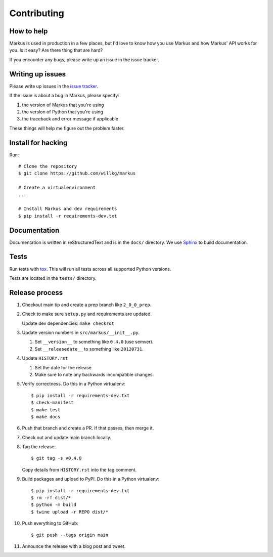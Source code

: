 ============
Contributing
============

How to help
===========

Markus is used in production in a few places, but I'd love to know how
you use Markus and how Markus' API works for you. Is it easy? Are there 
thing that are hard?

If you encounter any bugs, please write up an issue in the issue tracker.


Writing up issues
=================

Please write up issues in the `issue tracker
<https://github.com/willkg/markus/issues>`_.

If the issue is about a bug in Markus, please specify:

1. the version of Markus that you're using
2. the version of Python that you're using
3. the traceback and error message if applicable

These things will help me figure out the problem faster.


Install for hacking
===================

Run::

    # Clone the repository
    $ git clone https://github.com/willkg/markus

    # Create a virtualenvironment
    ...

    # Install Markus and dev requirements
    $ pip install -r requirements-dev.txt


Documentation
=============

Documentation is written in reStructuredText and is in the ``docs/``
directory. We use `Sphinx <http://www.sphinx-doc.org/en/stable/>`_
to build documentation.


Tests
=====

Run tests with `tox <https://tox.readthedocs.io/en/latest/>`_. This
will run all tests across all supported Python versions.

Tests are located in the ``tests/`` directory.


Release process
===============

1. Checkout main tip and create a prep branch like ``2_0_0_prep``.

2. Check to make sure ``setup.py`` and requirements are updated.

   Update dev dependencies: ``make checkrot``

3. Update version numbers in ``src/markus/__init__.py``.

   1. Set ``__version__`` to something like ``0.4.0`` (use semver).
   2. Set ``__releasedate__`` to something like ``20120731``.

4. Update ``HISTORY.rst``

   1. Set the date for the release.
   2. Make sure to note any backwards incompatible changes.

5. Verify correctness. Do this in a Python virtualenv:

   ::

       $ pip install -r requirements-dev.txt
       $ check-manifest
       $ make test
       $ make docs

6. Push that branch and create a PR. If that passes, then merge it.

7. Check out and update main branch locally.

8. Tag the release:

   ::

       $ git tag -s v0.4.0

   Copy details from ``HISTORY.rst`` into the tag comment.

9. Build packages and upload to PyPI. Do this in a Python virtualenv:

   ::

       $ pip install -r requirements-dev.txt
       $ rm -rf dist/*
       $ python -m build
       $ twine upload -r REPO dist/*

10. Push everything to GitHub:

    ::

       $ git push --tags origin main

11. Announce the release with a blog post and tweet.
